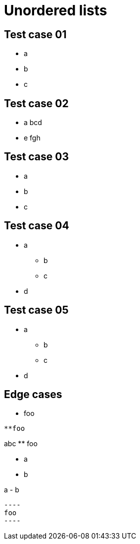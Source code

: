 = Unordered lists

== Test case 01

- a
- b
- c

== Test case 02

- a
bcd
- e
fgh

== Test case 03

* a
* b
* c

== Test case 04

* a
** b
** c
* d

== Test case 05

* a
 ** b
 ** c
* d

== Edge cases

//

 ** foo
 
//

 **foo
 
// 

abc
  ** foo
  
//

 - a
 - b
 
//

a
 - b
 
// 
 ----
 foo
 ----
